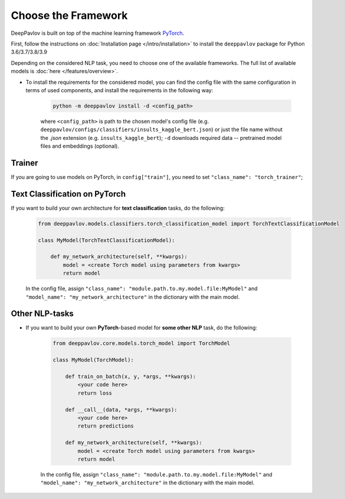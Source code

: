 Choose the Framework
====================

DeepPavlov is built on top of the machine learning framework `PyTorch <https://www.pytorch.org/>`__.

First, follow the instructions on :doc:`Installation page </intro/installation>`
to install the ``deeppavlov`` package for Python 3.6/3.7/3.8/3.9

Depending on the considered NLP task, you need to choose one of the available frameworks.
The full list of available models is :doc:`here </features/overview>`.

- To install the requirements for the considered model, you can find the config file with the same configuration
  in terms of used components, and install the requirements in the following way:

        .. code:: bash

            python -m deeppavlov install -d <config_path>

        where ``<config_path>`` is path to the chosen model's config file (e.g. ``deeppavlov/configs/classifiers/insults_kaggle_bert.json``)
        or just the file name without the `.json` extension (e.g. ``insults_kaggle_bert``);
        ``-d`` downloads required data -- pretrained model files and embeddings (optional).

Trainer
-------

If you are going to use models on PyTorch, in ``config["train"]``, you need to set ``"class_name": "torch_trainer"``;


Text Classification on PyTorch
---------------------------------------

If you want to build your own architecture for **text classification** tasks, do the following:

    .. code:: python

        from deeppavlov.models.classifiers.torch_classification_model import TorchTextClassificationModel

        class MyModel(TorchTextClassificationModel):

            def my_network_architecture(self, **kwargs):
                model = <create Torch model using parameters from kwargs>
                return model

    In the config file, assign ``"class_name": "module.path.to.my.model.file:MyModel"`` 
    and ``"model_name": "my_network_architecture"``
    in the dictionary with the main model.

Other NLP-tasks
---------------

- If you want to build your own **PyTorch**-based model for **some other NLP** task, do the following:

    .. code:: python

        from deeppavlov.core.models.torch_model import TorchModel

        class MyModel(TorchModel):

            def train_on_batch(x, y, *args, **kwargs):
                <your code here>
                return loss

            def __call__(data, *args, **kwargs):
                <your code here>
                return predictions

            def my_network_architecture(self, **kwargs):
                model = <create Torch model using parameters from kwargs>
                return model

    In the config file, assign ``"class_name": "module.path.to.my.model.file:MyModel"`` 
    and ``"model_name": "my_network_architecture"``
    in the dictionary with the main model.
